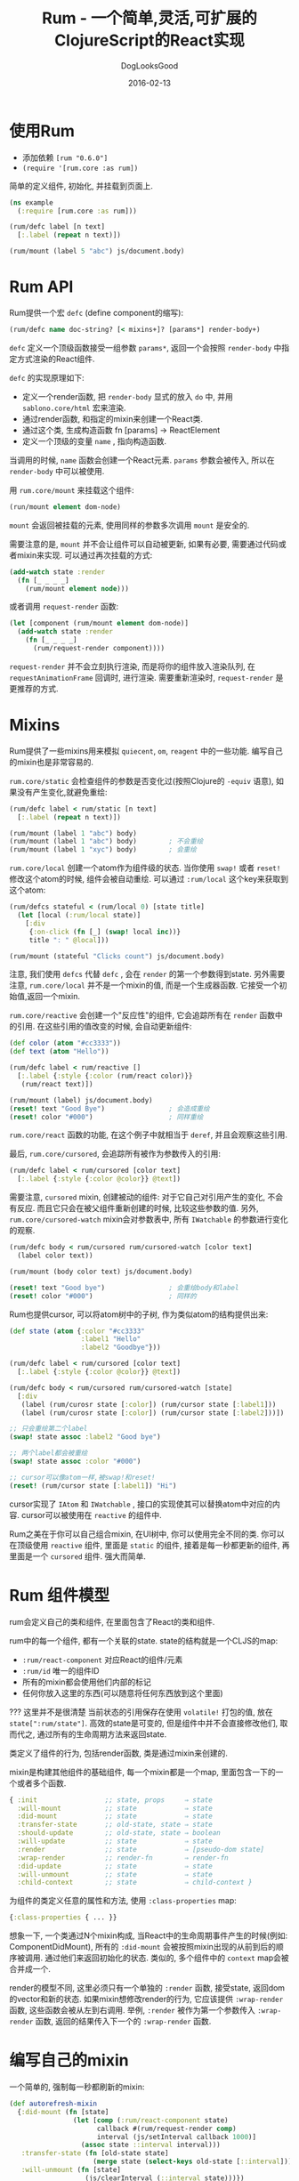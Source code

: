 #+TITLE: Rum - 一个简单,灵活,可扩展的ClojureScript的React实现
#+DATE: 2016-02-13
#+author:      DogLooksGood
#+EMAIL:       DogLooksGood@localhost
#+URI:         /blog/%y/%m/%d/rum
#+KEYWORDS:    clojure
#+TAGS:        clojure
#+LANGUAGE:    en
#+OPTIONS:     H:3 num:nil toc:t \n:nil ::t |:t ^:nil -:nil f:t *:t <:t
#+DESCRIPTION: Rum的学习笔记

* 使用Rum
- 添加依赖 ~[rum "0.6.0"]~
- ~(require '[rum.core :as rum])~
简单的定义组件, 初始化, 并挂载到页面上.
#+BEGIN_SRC clojure
  (ns example
    (:require [rum.core :as rum]))

  (rum/defc label [n text]
    [:.label (repeat n text)])

  (rum/mount (label 5 "abc") js/document.body)
#+END_SRC

* Rum API
Rum提供一个宏 ~defc~ (define component的缩写):
#+BEGIN_SRC clojure
  (rum/defc name doc-string? [< mixins+]? [params*] render-body+)
#+END_SRC
~defc~ 定义一个顶级函数接受一组参数 ~params*~, 返回一个会按照 ~render-body~ 中指定方式渲染的React组件.

~defc~ 的实现原理如下:
- 定义一个render函数, 把 ~render-body~ 显式的放入 ~do~ 中, 并用 ~sablono.core/html~ 宏来渲染.
- 通过render函数, 和指定的mixin来创建一个React类.
- 通过这个类, 生成构造函数 fn [params] -> ReactElement
- 定义一个顶级的变量 ~name~ , 指向构造函数.

当调用的时候, ~name~ 函数会创建一个React元素. ~params~ 参数会被传入, 所以在 ~render-body~ 中可以被使用.

用 ~rum.core/mount~ 来挂载这个组件:
#+BEGIN_SRC clojure
  (run/mount element dom-node)
#+END_SRC
~mount~ 会返回被挂载的元素, 使用同样的参数多次调用 ~mount~ 是安全的.

需要注意的是, ~mount~ 并不会让组件可以自动被更新, 如果有必要, 需要通过代码或者mixin来实现.
可以通过再次挂载的方式:
#+BEGIN_SRC clojure
  (add-watch state :render
    (fn [_ _ _ _]
      (rum/mount element node)))
#+END_SRC
或者调用 ~request-render~ 函数:
#+BEGIN_SRC clojure
  (let [component (rum/mount element dom-node)]
    (add-watch state :render
      (fn [_ _ _ _]
        (rum/request-render component))))
#+END_SRC
~request-render~ 并不会立刻执行渲染, 而是将你的组件放入渲染队列, 
在 ~requestAnimationFrame~ 回调时, 进行渲染.
需要重新渲染时, ~request-render~ 是更推荐的方式.

* Mixins
Rum提供了一些mixins用来模拟 ~quiecent~, ~om~, ~reagent~ 中的一些功能. 
编写自己的mixin也是非常容易的.

~rum.core/static~ 会检查组件的参数是否变化过(按照Clojure的 ~-equiv~ 语意), 
如果没有产生变化,就避免重绘:

#+BEGIN_SRC clojure
  (rum/defc label < rum/static [n text]
    [:.label (repeat n text)])

  (rum/mount (label 1 "abc") body)
  (rum/mount (label 1 "abc") body)        ; 不会重绘
  (rum/mount (label 1 "xyc") body)        ; 会重绘
#+END_SRC

~rum.core/local~ 创建一个atom作为组件级的状态. 当你使用 ~swap!~ 或者 ~reset!~ 修改这个atom的时候,
组件会被自动重绘. 可以通过 ~:rum/local~ 这个key来获取到这个atom:

#+BEGIN_SRC clojure
  (rum/defcs stateful < (rum/local 0) [state title]
    (let [local (:rum/local state)]
      [:div
       {:on-click (fn [_] (swap! local inc))}
       title ": " @local]))

  (rum/mount (stateful "Clicks count") js/document.body)
#+END_SRC

注意, 我们使用 ~defcs~ 代替 ~defc~ , 会在 ~render~ 的第一个参数得到state. 
另外需要注意, ~rum.core/local~ 并不是一个mixin的值, 而是一个生成器函数.
它接受一个初始值,返回一个mixin.

~rum.core/reactive~ 会创建一个"反应性"的组件, 它会追踪所有在 ~render~ 函数中的引用.
在这些引用的值改变的时候, 会自动更新组件:

#+BEGIN_SRC clojure
  (def color (atom "#cc3333"))
  (def text (atom "Hello"))

  (rum/defc label < rum/reactive []
    [:.label {:style {:color (rum/react color)}}
     (rum/react text)])

  (rum/mount (label) js/document.body)
  (reset! text "Good Bye")                ; 会造成重绘
  (reset! color "#000")                   ; 同样重绘
#+END_SRC

~rum.core/react~ 函数的功能, 在这个例子中就相当于 ~deref~, 并且会观察这些引用.

最后, ~rum.core/cursored~, 会追踪所有被作为参数传入的引用:

#+BEGIN_SRC clojure
  (rum/defc label < rum/cursored [color text]
    [:.label {:style {:color @color}} @text])
#+END_SRC

需要注意, ~cursored~ mixin, 创建被动的组件: 对于它自己对引用产生的变化, 不会有反应.
而且它只会在被父组件重新创建的时候, 比较这些参数的值. 另外, ~rum.core/cursored-watch~
mixin会对参数表中, 所有 ~IWatchable~ 的参数进行变化的观察.

#+BEGIN_SRC clojure
  (rum/defc body < rum/cursored rum/cursored-watch [color text]
    (label color text))

  (rum/mount (body color text) js/document.body)

  (reset! text "Good bye")                ; 会重绘body和label
  (reset! color "#000")                   ; 同样的
#+END_SRC

Rum也提供cursor, 可以将atom树中的子树, 作为类似atom的结构提供出来:

#+BEGIN_SRC clojure
  (def state (atom {:color "#cc3333"
                    :label1 "Hello"
                    :label2 "Goodbye"}))

  (rum/defc label < rum/cursored [color text]
    [:.label {:style {:color @color}} @text])

  (rum/defc body < rum/cursored rum/cursored-watch [state]
    [:div
     (label (rum/curosr state [:color]) (rum/cursor state [:label1]))
     (label (rum/curosr state [:color]) (rum/cursor state [:label2]))])

  ;; 只会重绘第二个label
  (swap! state assoc :label2 "Good bye")

  ;; 两个label都会被重绘
  (swap! state assoc :color "#000")

  ;; cursor可以像atom一样,被swap!和reset!
  (reset! (rum/cursor state [:label1]) "Hi")
#+END_SRC

cursor实现了 ~IAtom~ 和 ~IWatchable~ , 接口的实现使其可以替换atom中对应的内容.
cursor可以被使用在 ~reactive~ 的组件中.

Rum之美在于你可以自己组合mixin, 在UI树中, 你可以使用完全不同的类. 你可以在顶级使用 ~reactive~ 组件,
里面是 ~static~ 的组件, 接着是每一秒都更新的组件, 再里面是一个 ~cursored~ 组件. 强大而简单.

* Rum 组件模型
rum会定义自己的类和组件, 在里面包含了React的类和组件.

rum中的每一个组件, 都有一个关联的state. state的结构就是一个CLJS的map:
- ~:rum/react-component~ 对应React的组件/元素
- ~:rum/id~ 唯一的组件ID
- 所有的mixin都会使用他们内部的标记
- 任何你放入这里的东西(可以随意将任何东西放到这个里面)

??? 这里并不是很清楚
当前状态的引用保存在使用 ~volatile!~ 打包的值, 放在 ~state[":rum/state"]~.
高效的state是可变的, 但是组件中并不会直接修改他们, 取而代之, 通过所有的生命周期方法来返回state.

类定义了组件的行为, 包括render函数, 类是通过mixin来创建的.

mixin是构建其他组件的基础组件, 每一个mixin都是一个map, 里面包含一下的一个或者多个函数.

#+BEGIN_SRC clojure
  { :init                 ;; state, props     ⇒ state
    :will-mount           ;; state            ⇒ state
    :did-mount            ;; state            ⇒ state
    :transfer-state       ;; old-state, state ⇒ state
    :should-update        ;; old-state, state ⇒ boolean
    :will-update          ;; state            ⇒ state
    :render               ;; state            ⇒ [pseudo-dom state]
    :wrap-render          ;; render-fn        ⇒ render-fn
    :did-update           ;; state            ⇒ state
    :will-unmount         ;; state            ⇒ state 
    :child-context        ;; state            ⇒ child-context }
#+END_SRC

为组件的类定义任意的属性和方法, 使用 ~:class-properties~ map:

#+BEGIN_SRC clojure
  {:class-properties { ... }}
#+END_SRC

想象一下, 一个类通过N个mixin构成, 当React中的生命周期事件产生的时候(例如: ComponentDidMount),
所有的 ~:did-mount~ 会被按照mixin出现的从前到后的顺序被调用. 通过他们来返回初始化的状态.
类似的, 多个组件中的 ~context~ map会被合并成一个.

render的模型不同, 这里必须只有一个单独的 ~:render~ 函数, 接受state, 返回dom的vector和新的状态.
如果mixin想修改render的行为, 它应该提供 ~:wrap-render~ 函数, 这些函数会被从左到右调用.
举例, ~:render~ 被作为第一个参数传入 ~:wrap-render~ 函数, 返回的结果传入下一个的 ~:wrap-render~ 函数.

* 编写自己的mixin
一个简单的, 强制每一秒都刷新的mixin:
#+BEGIN_SRC clojure
  (def autorefresh-mixin
    {:did-mount (fn [state]
                  (let [comp (:rum/react-component state)
                        callback #(rum/request-render comp)
                        interval (js/setInterval callback 1000)]
                    (assoc state ::interval interval)))
     :transfer-state (fn [old-state state]
                       (merge state (select-keys old-state [::interval])))
     :will-unmount (fn [state]
                     (js/clearInterval (::interval state)))})

  (rum/defc timer < autorefresh-mixin []
    [:div.timer (.toISOString (js/Date .))])
#+END_SRC

* 把所有的东西组合到一起.
假设你有一个简单的render函数:
#+BEGIN_SRC clojure
  (defn render-label [text]
    (sablono.core/html
     [:div.label text]))
#+END_SRC

你创建一个mixin, 把它转换成一个React组件:
#+BEGIN_SRC clojure
  (def label-mixin
    {:render (fn [state]
               [(render-label (:text state)) state])})
#+END_SRC

然后你通过一个单独的mixin来创建React类:
#+BEGIN_SRC clojure
  (def label-class (rum/build-class [label-mixin] "label-class"))
#+END_SRC

然后定义一个简单的wrapper来把这个类转化成React元素:
#+BEGIN_SRC clojure
  (defn label-ctor [text]
    (rum/element label-class {:text text} nil))
#+END_SRC

最后你调用ctor来获得一个元素的实例, 并把它挂载在页面的某个位置:
#+BEGIN_SRC clojure
  (rum/mount (label-ctor "Hello") js/document.body)
#+END_SRC

这个是rum中发生的每一步的细节, 通过使用 ~rum/defc~, 所有的事情都被压缩成了一步.
#+BEGIN_SRC clojure
  (rum/defc label [text]
    [:div.label text])

  (rum/mount (label "Hello") js/document.body)
#+END_SRC
